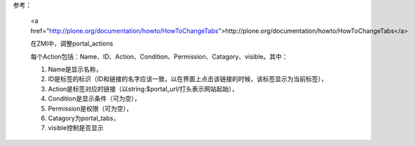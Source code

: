 参考：

 <a href="http://plone.org/documentation/howto/HowToChangeTabs">http://plone.org/documentation/howto/HowToChangeTabs</a>

 在ZMI中，调整portal_actions

 每个Action包括：Name、ID、Action、Condition、Permission、Catagory、visible。其中：

 1. Name是显示名称，

 2. ID是标签的标识（ID和链接的名字应该一致，以在界面上点击该链接的时候，该标签显示为当前标签），

 3. Action是标签对应的链接（以string:$portal_url/打头表示网站起始），

 4. Condition是显示条件（可为空），

 5. Permission是权限（可为空），

 6. Catagory为portal_tabs，

 7. visible控制是否显示
